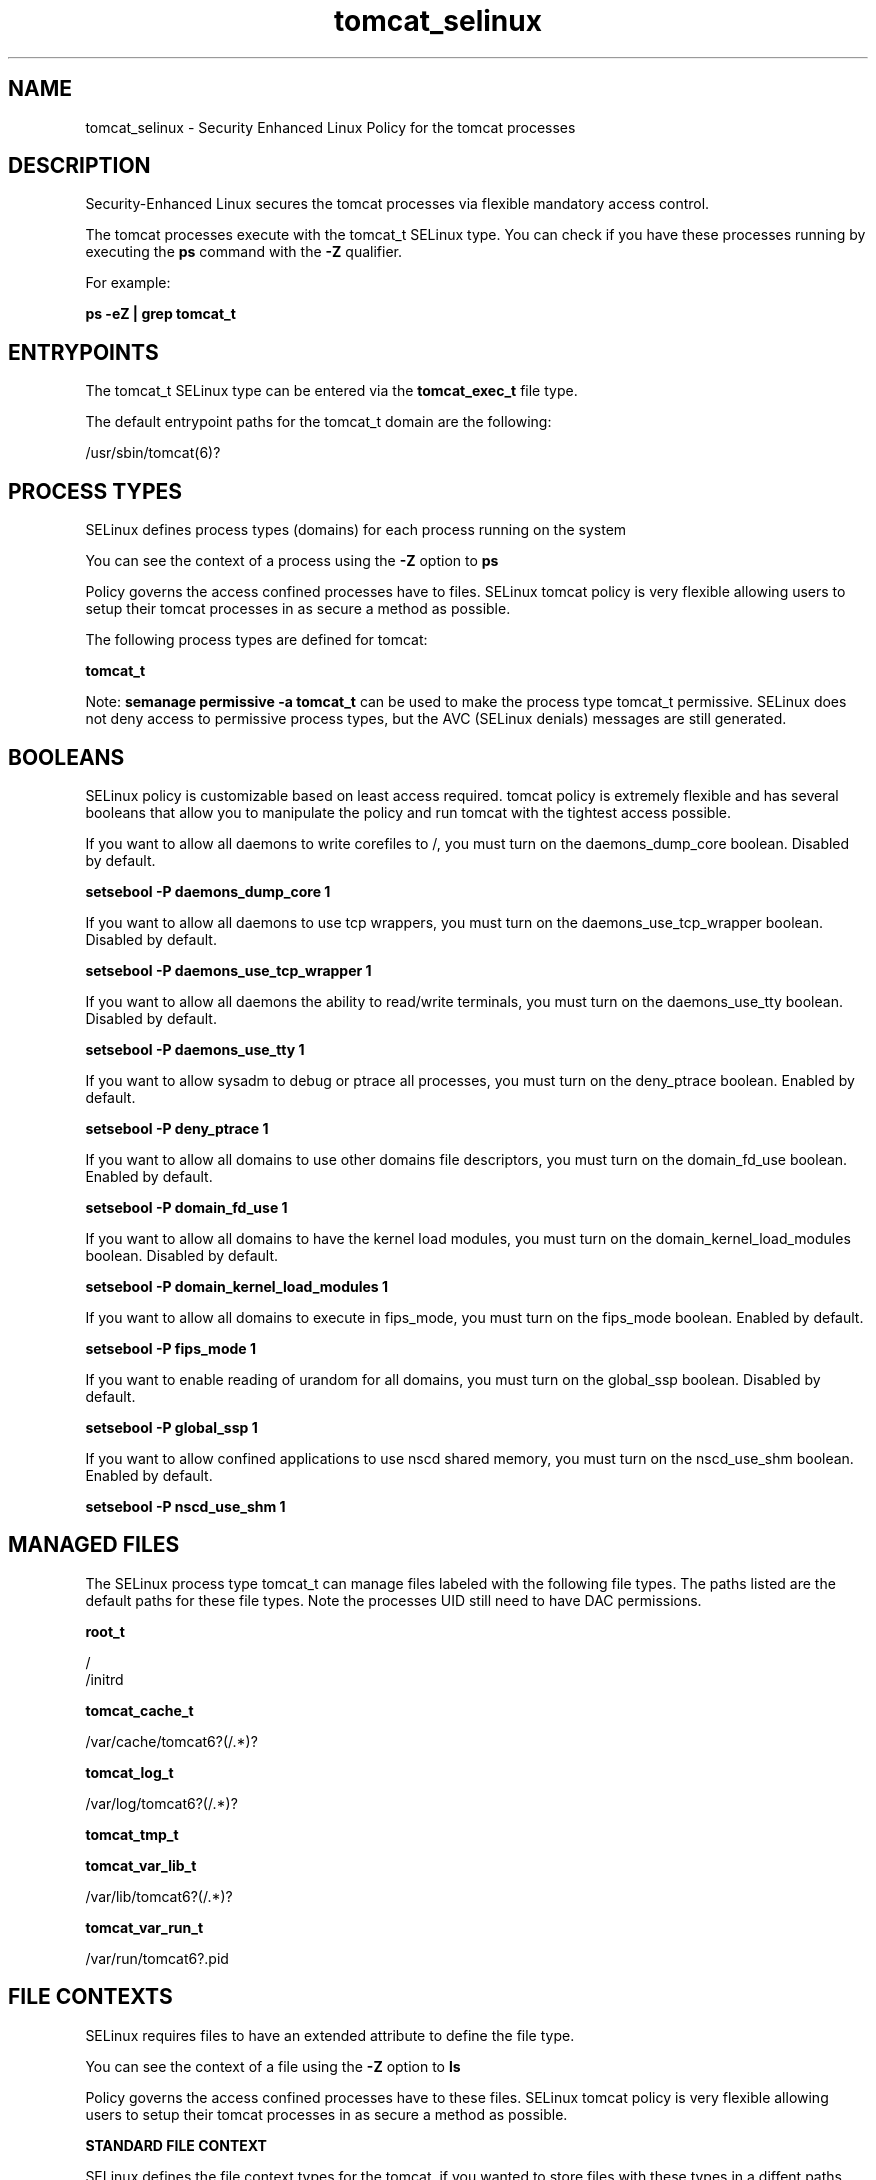 .TH  "tomcat_selinux"  "8"  "13-01-16" "tomcat" "SELinux Policy documentation for tomcat"
.SH "NAME"
tomcat_selinux \- Security Enhanced Linux Policy for the tomcat processes
.SH "DESCRIPTION"

Security-Enhanced Linux secures the tomcat processes via flexible mandatory access control.

The tomcat processes execute with the tomcat_t SELinux type. You can check if you have these processes running by executing the \fBps\fP command with the \fB\-Z\fP qualifier.

For example:

.B ps -eZ | grep tomcat_t


.SH "ENTRYPOINTS"

The tomcat_t SELinux type can be entered via the \fBtomcat_exec_t\fP file type.

The default entrypoint paths for the tomcat_t domain are the following:

/usr/sbin/tomcat(6)?
.SH PROCESS TYPES
SELinux defines process types (domains) for each process running on the system
.PP
You can see the context of a process using the \fB\-Z\fP option to \fBps\bP
.PP
Policy governs the access confined processes have to files.
SELinux tomcat policy is very flexible allowing users to setup their tomcat processes in as secure a method as possible.
.PP
The following process types are defined for tomcat:

.EX
.B tomcat_t
.EE
.PP
Note:
.B semanage permissive -a tomcat_t
can be used to make the process type tomcat_t permissive. SELinux does not deny access to permissive process types, but the AVC (SELinux denials) messages are still generated.

.SH BOOLEANS
SELinux policy is customizable based on least access required.  tomcat policy is extremely flexible and has several booleans that allow you to manipulate the policy and run tomcat with the tightest access possible.


.PP
If you want to allow all daemons to write corefiles to /, you must turn on the daemons_dump_core boolean. Disabled by default.

.EX
.B setsebool -P daemons_dump_core 1

.EE

.PP
If you want to allow all daemons to use tcp wrappers, you must turn on the daemons_use_tcp_wrapper boolean. Disabled by default.

.EX
.B setsebool -P daemons_use_tcp_wrapper 1

.EE

.PP
If you want to allow all daemons the ability to read/write terminals, you must turn on the daemons_use_tty boolean. Disabled by default.

.EX
.B setsebool -P daemons_use_tty 1

.EE

.PP
If you want to allow sysadm to debug or ptrace all processes, you must turn on the deny_ptrace boolean. Enabled by default.

.EX
.B setsebool -P deny_ptrace 1

.EE

.PP
If you want to allow all domains to use other domains file descriptors, you must turn on the domain_fd_use boolean. Enabled by default.

.EX
.B setsebool -P domain_fd_use 1

.EE

.PP
If you want to allow all domains to have the kernel load modules, you must turn on the domain_kernel_load_modules boolean. Disabled by default.

.EX
.B setsebool -P domain_kernel_load_modules 1

.EE

.PP
If you want to allow all domains to execute in fips_mode, you must turn on the fips_mode boolean. Enabled by default.

.EX
.B setsebool -P fips_mode 1

.EE

.PP
If you want to enable reading of urandom for all domains, you must turn on the global_ssp boolean. Disabled by default.

.EX
.B setsebool -P global_ssp 1

.EE

.PP
If you want to allow confined applications to use nscd shared memory, you must turn on the nscd_use_shm boolean. Enabled by default.

.EX
.B setsebool -P nscd_use_shm 1

.EE

.SH "MANAGED FILES"

The SELinux process type tomcat_t can manage files labeled with the following file types.  The paths listed are the default paths for these file types.  Note the processes UID still need to have DAC permissions.

.br
.B root_t

	/
.br
	/initrd
.br

.br
.B tomcat_cache_t

	/var/cache/tomcat6?(/.*)?
.br

.br
.B tomcat_log_t

	/var/log/tomcat6?(/.*)?
.br

.br
.B tomcat_tmp_t


.br
.B tomcat_var_lib_t

	/var/lib/tomcat6?(/.*)?
.br

.br
.B tomcat_var_run_t

	/var/run/tomcat6?\.pid
.br

.SH FILE CONTEXTS
SELinux requires files to have an extended attribute to define the file type.
.PP
You can see the context of a file using the \fB\-Z\fP option to \fBls\bP
.PP
Policy governs the access confined processes have to these files.
SELinux tomcat policy is very flexible allowing users to setup their tomcat processes in as secure a method as possible.
.PP

.PP
.B STANDARD FILE CONTEXT

SELinux defines the file context types for the tomcat, if you wanted to
store files with these types in a diffent paths, you need to execute the semanage command to sepecify alternate labeling and then use restorecon to put the labels on disk.

.B semanage fcontext -a -t tomcat_cache_t '/srv/tomcat/content(/.*)?'
.br
.B restorecon -R -v /srv/mytomcat_content

Note: SELinux often uses regular expressions to specify labels that match multiple files.

.I The following file types are defined for tomcat:


.EX
.PP
.B tomcat_cache_t
.EE

- Set files with the tomcat_cache_t type, if you want to store the files under the /var/cache directory.


.EX
.PP
.B tomcat_exec_t
.EE

- Set files with the tomcat_exec_t type, if you want to transition an executable to the tomcat_t domain.


.EX
.PP
.B tomcat_log_t
.EE

- Set files with the tomcat_log_t type, if you want to treat the data as tomcat log data, usually stored under the /var/log directory.


.EX
.PP
.B tomcat_tmp_t
.EE

- Set files with the tomcat_tmp_t type, if you want to store tomcat temporary files in the /tmp directories.


.EX
.PP
.B tomcat_unit_file_t
.EE

- Set files with the tomcat_unit_file_t type, if you want to treat the files as tomcat unit content.


.EX
.PP
.B tomcat_var_lib_t
.EE

- Set files with the tomcat_var_lib_t type, if you want to store the tomcat files under the /var/lib directory.


.EX
.PP
.B tomcat_var_run_t
.EE

- Set files with the tomcat_var_run_t type, if you want to store the tomcat files under the /run or /var/run directory.


.PP
Note: File context can be temporarily modified with the chcon command.  If you want to permanently change the file context you need to use the
.B semanage fcontext
command.  This will modify the SELinux labeling database.  You will need to use
.B restorecon
to apply the labels.

.SH "COMMANDS"
.B semanage fcontext
can also be used to manipulate default file context mappings.
.PP
.B semanage permissive
can also be used to manipulate whether or not a process type is permissive.
.PP
.B semanage module
can also be used to enable/disable/install/remove policy modules.

.B semanage boolean
can also be used to manipulate the booleans

.PP
.B system-config-selinux
is a GUI tool available to customize SELinux policy settings.

.SH AUTHOR
This manual page was auto-generated using
.B "sepolicy manpage"
by Dan Walsh.

.SH "SEE ALSO"
selinux(8), tomcat(8), semanage(8), restorecon(8), chcon(1), sepolicy(8)
, setsebool(8)